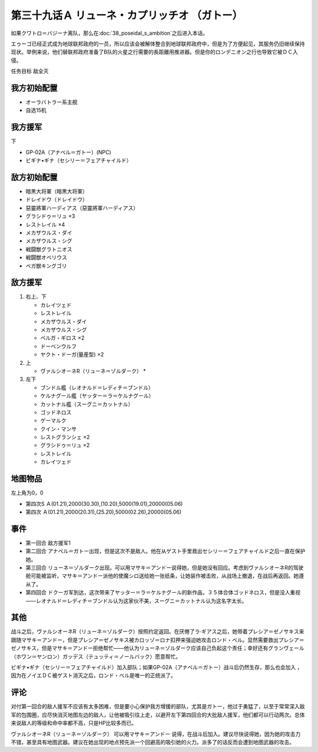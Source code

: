 第三十九话Ａ リューネ・カプリッチオ （ガトー）
=======================================================

如果クワトロ＝バジーナ离队，那么在\ :doc:`38_poseidal_s_ambition`\ 之后进入本话。

エゥーゴ已经正式成为地球联邦政府的一员，所以应该会被解体整合到地球联邦政府中，但是为了方便起见，其服务仍旧继续保持现状。举例来说，他们替联邦政府准备了B队的火星之行需要的長距離用推进器。但是你的ロンデニオン之行也导致它被ＤＣ入侵。

任务目标	敌全灭

------------------
我方初始配置
------------------

* オーラバトラー系主舰
* 自选15机

------------------
我方援军
------------------
下

* GP-02A（アナベル＝ガトー）(NPC)
* ビギナ•ギナ（セシリー＝フェアチャイルド）

------------------
敌方初始配置
------------------

* 暗黒大将軍（暗黒大将軍）
* ドレイドウ（ドレイドウ）
* 惡靈將軍ハーディアス（惡靈將軍ハーディアス）
* グラシドゥ＝リュ ×3
* レストレイル ×4
* メカザウルス・ダイ
* メカザウルス・シグ
* 戦闘獣グラトニオス
* 戦闘獣オベリウス
* ベガ獣キングゴリ

------------------
敌方援军
------------------

#. 右上、下

   * カレイツェド
   * レストレイル
   * メカザウルス・ダイ
   * メカザウルス・シグ
   * ベルガ・ギロス ×2
   * ドーベンウルフ
   * ヤクト・ドーガ(量産型) ×2

#. 上

   * ヴァルシオーネR（リューネ＝ゾルダーク）   * 

#. 左下

   * ブンドル艦（レオナルド＝レディチ＝ブンドル）
   * ケルナグール艦（ヤッター＝ラ＝ケルナグール）
   * カットナル艦（スーグニ＝カットナル）
   * ゴッドネロス
   * ゲーマルク
   * クイン・マンサ
   * レストグランシェ ×2
   * グラシドゥ＝リュ ×2
   * レストレイル
   * カレイツェド

-------------
地图物品
-------------

左上角为0，0

* 第四次S Ａ(01.21),2000(30.30),(10.20),5000(19.01),20000(05.06) 
* 第四次 Ａ(01.21),2000(20.31),(25.20),5000(02.26),20000(05.06) 

------------------
事件
------------------

* 第一回合 敌方援军1
* 第二回合 アナベル＝ガトー出现，但是这次不是敌人。他在从ゲスト手里救出セシリー＝フェアチャイルド之后一直在保护她。
* 第三回合 リューネ＝ゾルダーク出现。可以用マサキ＝アンドー说得她，但是她没有回应。考虑到ヴァルシオーネR的驾驶舱可能被监听，マサキ＝アンドー派他的使魔シロ送给她一张纸条，让她装作被击败，从战场上撤退，在战后再返回。她遵从了。
* 第四回合 ドクーガ军到达，这次带来了ヤッター＝ラ＝ケルナグール的新作品，３５体合体ゴッドネロス，但是没人重视——レオナルド＝レディチ＝ブンドル认为这家伙不美，スーグニ＝カットナル认为这名字太长。

.. rst-class::center
.. flat-table::   
   :class: text-center, align-items-center

   * - :doc:`../missable`：GP-02A（ガトー）
   * - .. admonition:: 保护ガトー不被击坠
          :class: attention

          GP-02A（ガトー） 2/2
          
          GP-02A追加アトミックバズーカ 5/9

.. rst-class::center
.. flat-table::   
   :class: text-center, align-items-center

   * - :cspan:`11` :doc:`../missable`：ヴァルシオーネR（リューネ）
  
   * - :rspan:`2` :cspan:`3`
  
       .. admonition:: マサキ说得リューネ
          :class: attention 

          ヴァルシオーネR（リューネ） 1/1

          [SRW4S] 下一话进入\ :doc:`39c_rescue`\ 

          [SRW4] 下一话路线同没有说得リューネ
   * - :cspan:`7` 

       .. admonition:: 没有说得リューネ
          :class: attention 
         
          ギャブレー是否在队中          

   * - :cspan:`3` 
      
       .. admonition:: 是
          :class: attention

          下一话进入\ :doc:`40a_the_backside_of_the_moon`\ 
     - :cspan:`3` 
      
       .. admonition:: 否
          :class: attention

          下一话进入\ :doc:`40b_siege_breakthrough`\  

------------------
其他
------------------
战斗之后，ヴァルシオーネR（リューネ＝ゾルダーク）按照约定返回。在厌倦了ラ·ギアス之后，她带着プレシア＝ゼノサキス来跟随マサキ＝アンドー，但是プレシア＝ゼノサキス被カロッゾ＝ロナ扣押来强迫她攻击ロンド・ベル。显然需要救出プレシア＝ゼノサキス，但是マサキ＝アンドー拒绝帮忙——他认为リューネ＝ゾルダーク应该自己负起这个责任；幸好还有グランヴェール（ホワン＝ヤンロン）ガッデス（テュッティ＝ノールバック）愿意帮忙。

ビギナ•ギナ（セシリー＝フェアチャイルド）加入部队；如果GP-02A（アナベル＝ガトー）战斗后仍然生存，那么也会加入 ，因为在ノイエＤＣ被ゲスト消灭之后，ロンド・ベル是唯一的正统派了。

------------------
评论
------------------

对付第一回合的敌人援军不应该有太多困难，但是要小心保护我方增援的部队，尤其是ガトー，他过于勇猛了，以至于常常深入敌军的包围圈，应尽快消灭地图左边的敌人，让他被吸引往上走，以避开左下第四回合的大批敌人援军，他们都可以行动两次。总体来说敌人的等级和命中率都不高，只是HP比较多而已。

ヴァルシオーネR（リューネ＝ゾルダーク） 可以用マサキ＝アンドー 说得，在战斗后加入。建议尽快说得她，因为她的攻击力不错，甚至具有地图武器。建议在她出现的地点预先派一个回避高的吸引她的火力。派多了的话反而会遭到地图武器的攻击。